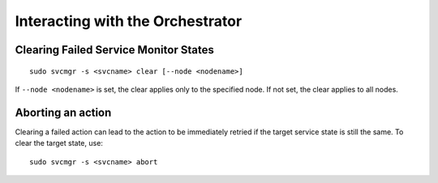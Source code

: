 Interacting with the Orchestrator
---------------------------------

Clearing Failed Service Monitor States
++++++++++++++++++++++++++++++++++++++

::

        sudo svcmgr -s <svcname> clear [--node <nodename>]

If ``--node <nodename>`` is set, the clear applies only to the specified node. If not set, the clear applies to all nodes.

Aborting an action
++++++++++++++++++

Clearing a failed action can lead to the action to be immediately retried if the target service state is still the same. To clear the target state, use::

	sudo svcmgr -s <svcname> abort


